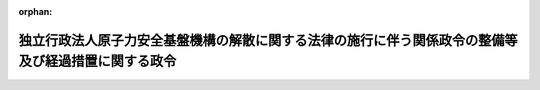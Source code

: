 .. _426CO0000000039_20140301_000000000000000:

:orphan:

====================================================================================================
独立行政法人原子力安全基盤機構の解散に関する法律の施行に伴う関係政令の整備等及び経過措置に関する政令
====================================================================================================

.. raw:: html
    
    
    <main id="contentsLaw" class="active">
    <div id="innerDocument" class="active">
    
    
    
    
    <div style="margin-bottom: 12px;">
    <div id="lawTitleNo" style="font-size: 1.067rem; font-weight: bold;" class="_shokanBoxParent">平成二十六年政令第三十九号<div class="_shokanBox"></div>
    <div class="_inyoBox" id="_inyo_"></div>
    </div>
    <div id="lawTitle" style="margin-left: 3rem; font-size: 1.5rem; font-weight: bold; line-height: 1.25em;" class="_shokanBoxParent">
    <span data-xpath="">独立行政法人原子力安全基盤機構の解散に関する法律の施行に伴う関係政令の整備等及び経過措置に関する政令　抄</span><div class="_shokanBox" id="_shokan_"><div class="_shokanBtnIcons"></div></div>
    <div class="_inyoBox" id="_inyo_"></div>
    </div>
    </div><section id="EnactStatement" class="active EnactStatement"><div class="_div_EnactStatement _shokanBoxParent" style="text-indent: 1em;">
    <span data-xpath="">内閣は、独立行政法人原子力安全基盤機構の解散に関する法律（平成二十五年法律第八十二号）の施行に伴い、並びに同法第一条、第三条及び第四条並びに附則第十二条及び第十六条第一項並びに関係法律の規定に基づき、この政令を制定する。</span><div class="_shokanBox" id="_shokan_"><div class="_shokanBtnIcons"></div></div>
    <div class="_inyoBox" id="_inyo_"></div>
    </div></section><section id="TOC" class="active TOC"><div class="_div_TOCLabel _shokanBoxParent">
    <span data-xpath="">目次</span><div class="_shokanBox" id="_shokan_"><div class="_shokanBtnIcons"></div></div>
    <div class="_inyoBox" id="_inyo_"></div>
    </div>
    <div class="_div_TOCChapter _shokanBoxParent" style="margin-left: 1em;">
    <div class="TOCChapterTitle xpathTarget xpath：／Law［1］／LawBody［1］／TOC［1］／TOCChapter［1］／ChapterTitle［1］">第一章　関係政令の整備等<span data-xpath="">（第一条―第十八条）</span>
    </div>
    <div class="_shokanBox"><div class="_inyoBox"></div></div>
    </div>
    <div class="_div_TOCChapter _shokanBoxParent" style="margin-left: 1em;">
    <div class="TOCChapterTitle xpathTarget xpath：／Law［1］／LawBody［1］／TOC［1］／TOCChapter［2］／ChapterTitle［1］">第二章　経過措置<span data-xpath="">（第十九条―第二十四条）</span>
    </div>
    <div class="_shokanBox"><div class="_inyoBox"></div></div>
    </div>
    <div class="_div_TOCSupplProvision _shokanBoxParent" style="margin-left: 1em;">
    <span data-xpath="">附則</span><div class="_shokanBox" id="_shokan_"><div class="_shokanBtnIcons"></div></div>
    <div class="_inyoBox" id="_inyo_"></div>
    </div></section><section id="MainProvision" class="active MainProvision"><section id="" class="active Chapter"><div style="margin-left: 3em; font-weight: bold;" class="ChapterTitle _div_ChapterTitle _shokanBoxParent">
    <div class="ChapterTitle">第一章　関係政令の整備等</div>
    <div class="_shokanBox" id="_shokan_"><div class="_shokanBtnIcons"></div></div>
    <div class="_inyoBox" id="_inyo_"></div>
    </div></section><section id="" class="active Article"><div style="margin-left: 1em; font-weight: bold;" class="_div_ArticleCaption _shokanBoxParent">
    <span data-xpath="">（原子力規制委員会独立行政法人評価委員会令の廃止）</span><div class="_shokanBox" id="_shokan_"><div class="_shokanBtnIcons"></div></div>
    <div class="_inyoBox" id="_inyo_"></div>
    </div>
    <div style="margin-left: 1em; text-indent: -1em;" id="" class="_div_ArticleTitle _shokanBoxParent">
    <span style="font-weight: bold;">第十八条</span>　<span data-xpath="">原子力規制委員会独立行政法人評価委員会令（平成二十四年政令第二百三十三号）は、廃止する。</span><div class="_shokanBox" id="_shokan_"><div class="_shokanBtnIcons"></div></div>
    <div class="_inyoBox" id="_inyo_"></div>
    </div></section><section id="" class="active Chapter"><div style="margin-left: 3em; font-weight: bold;" class="ChapterTitle followingChapter _div_ChapterTitle _shokanBoxParent">
    <div class="ChapterTitle">第二章　経過措置</div>
    <div class="_shokanBox" id="_shokan_"><div class="_shokanBtnIcons"></div></div>
    <div class="_inyoBox" id="_inyo_"></div>
    </div></section><section id="" class="active Article"><div style="margin-left: 1em; font-weight: bold;" class="_div_ArticleCaption _shokanBoxParent">
    <span data-xpath="">（機構の資産及び債務の承継に係る経過措置）</span><div class="_shokanBox" id="_shokan_"><div class="_shokanBtnIcons"></div></div>
    <div class="_inyoBox" id="_inyo_"></div>
    </div>
    <div style="margin-left: 1em; text-indent: -1em;" id="" class="_div_ArticleTitle _shokanBoxParent">
    <span style="font-weight: bold;">第十九条</span>　<span data-xpath="">独立行政法人原子力安全基盤機構の解散に関する法律（以下「法」という。）第一条の規定により国が承継する資産及び債務は、一般会計に帰属するものとする。</span><span data-xpath="">ただし、当該資産及び債務のうち、第十三条の規定による改正前の特別会計に関する法律施行令第五十一条第七項第十六号に規定する独立行政法人原子力安全基盤機構に対する交付金又は核原料物質、核燃料物質及び原子炉の規制に関する法律施行令第六十五条第一項及び第二項に規定する手数料で法第一条の規定による解散前の独立行政法人原子力安全基盤機構（以下「機構」という。）に納められたもの（発電用施設周辺地域整備法（昭和四十九年法律第七十八号）第二条に規定する発電用施設のうち原子力発電施設又は原子力発電に使用される核燃料物質の再処理施設その他の原子力発電と密接な関連を有する施設に係るものに限る。）に係るものはエネルギー対策特別会計の電源開発促進勘定に、復興事業（特別会計に関する法律（平成十九年法律第二十三号）第二百二十二条第二項に規定する復興事業をいう。）に係るものは特別会計に関する法律第二条第一項第十八号の規定により設置する東日本大震災復興特別会計に、それぞれ帰属するものとする。</span><div class="_shokanBox" id="_shokan_"><div class="_shokanBtnIcons"></div></div>
    <div class="_inyoBox" id="_inyo_"></div>
    </div></section><section id="" class="active Article"><div style="margin-left: 1em; font-weight: bold;" class="_div_ArticleCaption _shokanBoxParent">
    <span data-xpath="">（機構の解散の登記の嘱託等）</span><div class="_shokanBox" id="_shokan_"><div class="_shokanBtnIcons"></div></div>
    <div class="_inyoBox" id="_inyo_"></div>
    </div>
    <div style="margin-left: 1em; text-indent: -1em;" id="" class="_div_ArticleTitle _shokanBoxParent">
    <span style="font-weight: bold;">第二十条</span>　<span data-xpath="">法第一条の規定により機構が解散したときは、原子力規制委員会は、遅滞なく、その解散の登記を登記所に嘱託しなければならない。</span><div class="_shokanBox" id="_shokan_"><div class="_shokanBtnIcons"></div></div>
    <div class="_inyoBox" id="_inyo_"></div>
    </div>
    <div style="margin-left: 1em; text-indent: -1em;" class="_div_ParagraphSentence _shokanBoxParent">
    <span style="font-weight: bold;">２</span>　<span data-xpath="">登記官は、前項の規定による嘱託に係る解散の登記をしたときは、その登記記録を閉鎖しなければならない。</span><div class="_shokanBox" id="_shokan_"><div class="_shokanBtnIcons"></div></div>
    <div class="_inyoBox" id="_inyo_"></div>
    </div></section><section id="" class="active Article"><div style="margin-left: 1em; font-weight: bold;" class="_div_ArticleCaption _shokanBoxParent">
    <span data-xpath="">（行政機関の保有する情報の公開に関する法律の適用に関する経過措置）</span><div class="_shokanBox" id="_shokan_"><div class="_shokanBtnIcons"></div></div>
    <div class="_inyoBox" id="_inyo_"></div>
    </div>
    <div style="margin-left: 1em; text-indent: -1em;" id="" class="_div_ArticleTitle _shokanBoxParent">
    <span style="font-weight: bold;">第二十一条</span>　<span data-xpath="">機構の解散前に独立行政法人等の保有する情報の公開に関する法律（平成十三年法律第百四十号）の規定（同法第二条第二項に規定する法人文書の開示に係る部分に限る。）に基づき機構がした行為及び機構に対してされた行為は、機構の解散後は、行政機関の保有する情報の公開に関する法律（平成十一年法律第四十二号）の規定（同法第二条第二項に規定する行政文書の開示に係る部分に限る。）に基づき原子力規制委員会委員長（同法第十七条の規定により委任を受けた職員を含む。以下この条において同じ。）がした行為及び原子力規制委員会委員長に対してされた行為とみなす。</span><div class="_shokanBox" id="_shokan_"><div class="_shokanBtnIcons"></div></div>
    <div class="_inyoBox" id="_inyo_"></div>
    </div></section><section id="" class="active Article"><div style="margin-left: 1em; font-weight: bold;" class="_div_ArticleCaption _shokanBoxParent">
    <span data-xpath="">（行政機関の保有する個人情報の保護に関する法律の適用に関する経過措置）</span><div class="_shokanBox" id="_shokan_"><div class="_shokanBtnIcons"></div></div>
    <div class="_inyoBox" id="_inyo_"></div>
    </div>
    <div style="margin-left: 1em; text-indent: -1em;" id="" class="_div_ArticleTitle _shokanBoxParent">
    <span style="font-weight: bold;">第二十二条</span>　<span data-xpath="">機構の解散前に独立行政法人等の保有する個人情報の保護に関する法律（平成十五年法律第五十九号）の規定（同法第二条第三項に規定する保有個人情報の開示、訂正（追加又は削除を含む。以下この条において同じ。）及び利用停止（利用の停止、消去又は提供の停止をいう。以下この条において同じ。）に係る部分に限る。）に基づき機構がした行為及び機構に対してされた行為は、機構の解散後は、行政機関の保有する個人情報の保護に関する法律（平成十五年法律第五十八号）の規定（同法第二条第三項に規定する保有個人情報の開示、訂正及び利用停止に係る部分に限る。）に基づき原子力規制委員会委員長（同法第四十六条の規定により委任を受けた職員を含む。以下この条において同じ。）がした行為及び原子力規制委員会委員長に対してされた行為とみなす。</span><div class="_shokanBox" id="_shokan_"><div class="_shokanBtnIcons"></div></div>
    <div class="_inyoBox" id="_inyo_"></div>
    </div></section><section id="" class="active Article"><div style="margin-left: 1em; font-weight: bold;" class="_div_ArticleCaption _shokanBoxParent">
    <span data-xpath="">（法附則第十六条第一項の政令で定める日）</span><div class="_shokanBox" id="_shokan_"><div class="_shokanBtnIcons"></div></div>
    <div class="_inyoBox" id="_inyo_"></div>
    </div>
    <div style="margin-left: 1em; text-indent: -1em;" id="" class="_div_ArticleTitle _shokanBoxParent">
    <span style="font-weight: bold;">第二十三条</span>　<span data-xpath="">法附則第十六条第一項の政令で定める日は、平成二十七年三月三十一日とする。</span><div class="_shokanBox" id="_shokan_"><div class="_shokanBtnIcons"></div></div>
    <div class="_inyoBox" id="_inyo_"></div>
    </div></section><section id="" class="active Article"><div style="margin-left: 1em; font-weight: bold;" class="_div_ArticleCaption _shokanBoxParent">
    <span data-xpath="">（特別会計に関する法律の一部改正に伴う経過措置）</span><div class="_shokanBox" id="_shokan_"><div class="_shokanBtnIcons"></div></div>
    <div class="_inyoBox" id="_inyo_"></div>
    </div>
    <div style="margin-left: 1em; text-indent: -1em;" id="" class="_div_ArticleTitle _shokanBoxParent">
    <span style="font-weight: bold;">第二十四条</span>　<span data-xpath="">法附則第十九条の規定による改正後の特別会計に関する法律の規定は、平成二十五年度の予算から適用し、平成二十四年度以前の年度の決算に関しては、なお従前の例による。</span><div class="_shokanBox" id="_shokan_"><div class="_shokanBtnIcons"></div></div>
    <div class="_inyoBox" id="_inyo_"></div>
    </div></section></section><section id="" class="active SupplProvision"><div class="_div_SupplProvisionLabel SupplProvisionLabel _shokanBoxParent" style="margin-bottom: 10px; margin-left: 3em; font-weight: bold;">
    <span data-xpath="">附　則</span>　抄<div class="_shokanBox" id="_shokan_"><div class="_shokanBtnIcons"></div></div>
    <div class="_inyoBox" id="_inyo_"></div>
    </div>
    <section class="active Paragraph"><div id="" style="margin-left: 1em; font-weight: bold;" class="_div_ParagraphCaption _shokanBoxParent">
    <span data-xpath="">（施行期日）</span><div class="_shokanBox"></div>
    <div class="_inyoBox"></div>
    </div>
    <div style="margin-left: 1em; text-indent: -1em;" class="_div_ParagraphSentence _shokanBoxParent">
    <span style="font-weight: bold;">１</span>　<span data-xpath="">この政令は、法の施行の日（平成二十六年三月一日）から施行する。</span><div class="_shokanBox" id="_shokan_"><div class="_shokanBtnIcons"></div></div>
    <div class="_inyoBox" id="_inyo_"></div>
    </div></section></section>
    
    
    
    
    
    </div>
    </main>
    
    
